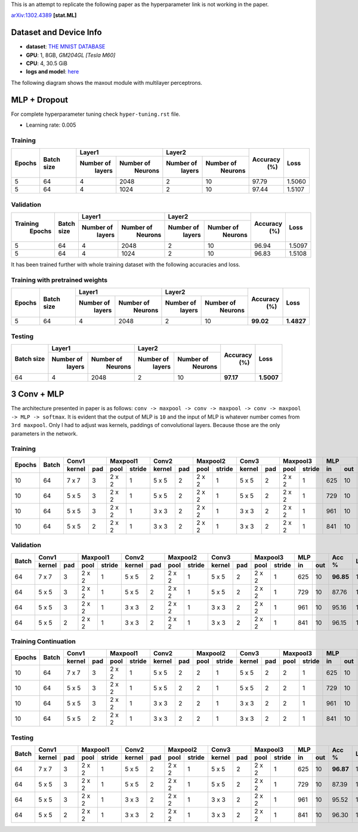 This is an attempt to replicate the following paper as the hyperparameter link is not working in the paper.

arXiv:1302.4389_ **[stat.ML]**

=======================
Dataset and Device Info
=======================

* **dataset**: `THE MNIST DATABASE`_
* **GPU**: 1, 8GB, *GM204GL [Tesla M60]*
* **CPU**: 4, 30.5 GiB
* **logs and model**: `here`_

The following diagram shows the maxout module with multilayer perceptrons.

.. image:: maxout-mlp.png

=============
MLP + Dropout
=============

For complete hyperparameter tuning check ``hyper-tuning.rst`` file.

* Learning rate: 0.005

--------
Training
--------

+--------+------------+-------------------------+-------------------------+---------+--------+
|        |            |       Layer1            |       Layer2            |         |        |
| Epochs | Batch size +------------+------------+------------+------------+ Accuracy|  Loss  |
|        |            |  Number of |  Number of |  Number of |  Number of |   (%)   |        |
|        |            |   layers   |   Neurons  |   layers   |   Neurons  |         |        |
+========+============+============+============+============+============+=========+========+
|   5    |     64     |     4      |    2048    |     2      |     10     |  97.79  | 1.5060 |
+--------+------------+------------+------------+------------+------------+---------+--------+
|   5    |     64     |     4      |    1024    |     2      |     10     |  97.44  | 1.5107 |
+--------+------------+------------+------------+------------+------------+---------+--------+

----------
Validation
----------

+---------+------------+-------------------------+-------------------------+---------+--------+
|         |            |       Layer1            |       Layer2            |         |        |
|Training | Batch size +------------+------------+------------+------------+ Accuracy|  Loss  |
| Epochs  |            |  Number of |  Number of |  Number of |  Number of |   (%)   |        |
|         |            |   layers   |   Neurons  |   layers   |   Neurons  |         |        |
+=========+============+============+============+============+============+=========+========+
|    5    |     64     |     4      |    2048    |      2     |     10     |  96.94  | 1.5097 |
+---------+------------+------------+------------+------------+------------+---------+--------+
|    5    |     64     |     4      |    1024    |      2     |     10     |  96.83  | 1.5108 |
+---------+------------+------------+------------+------------+------------+---------+--------+

It has been trained further with whole training
dataset with the following accuracies and loss.

--------------------------------
Training with pretrained weights
--------------------------------

+--------+------------+-------------------------+-------------------------+---------+----------+
|        |            |       Layer1            |       Layer2            |         |          |
| Epochs | Batch size +------------+------------+------------+------------+ Accuracy|   Loss   |
|        |            |  Number of |  Number of |  Number of |  Number of |   (%)   |          |
|        |            |   layers   |   Neurons  |   layers   |   Neurons  |         |          |
+========+============+============+============+============+============+=========+==========+
|   5    |     64     |     4      |    2048    |     2      |     10     |**99.02**|**1.4827**|
+--------+------------+------------+------------+------------+------------+---------+----------+

-------
Testing
-------

+------------+-------------------------+-------------------------+---------+----------+
|            |       Layer1            |       Layer2            |         |          |
| Batch size +------------+------------+------------+------------+ Accuracy|    Loss  |
|            |  Number of |  Number of |  Number of |  Number of |   (%)   |          |
|            |   layers   |   Neurons  |   layers   |   Neurons  |         |          |
+============+============+============+============+============+=========+==========+
|     64     |     4      |    2048    |      2     |     10     |**97.17**|**1.5007**|
+------------+------------+------------+------------+------------+---------+----------+

============
3 Conv + MLP
============

The architecture presented in paper is as follows:
``conv -> maxpool -> conv -> maxpool -> conv -> maxpool -> MLP -> softmax``.
It is evident that the output of MLP is ``10`` and the input of MLP is whatever number comes from
``3rd maxpool``. Only I had to adjust was kernels, paddings of convolutional layers. Because those
are the only parameters in the network.

--------
Training
--------

+--------+-------+--------------+---------------+--------------+---------------+--------------+---------------+----------+---------+------+
|        |       |     Conv1    |    Maxpool1   |     Conv2    |    Maxpool2   |     Conv3    |    Maxpool3   |    MLP   |         |      |
| Epochs | Batch +--------+-----+------+--------+--------+-----+------+--------+--------+-----+------+--------+----+-----+  Acc %  | Loss |
|        |       | kernel | pad | pool | stride | kernel | pad | pool | stride | kernel | pad | pool | stride | in | out |         |      |
+========+=======+========+=====+======+========+========+=====+======+========+========+=====+======+========+====+=====+=========+======+
|   10   |   64  |  7 x 7 |  3  |2 x 2 |   1    | 5 x 5  |  2  |2 x 2 |   1    | 5 x 5  |  2  |2 x 2 |    1   |625 | 10  |**97.09**|1.4921|
+--------+-------+--------+-----+------+--------+--------+-----+------+--------+--------+-----+------+--------+----+-----+---------+------+
|   10   |   64  |  5 x 5 |  3  |2 x 2 |   1    | 5 x 5  |  2  |2 x 2 |   1    | 5 x 5  |  2  |2 x 2 |    1   |729 | 10  |  87.62  |1.5856|
+--------+-------+--------+-----+------+--------+--------+-----+------+--------+--------+-----+------+--------+----+-----+---------+------+
|   10   |   64  |  5 x 5 |  3  |2 x 2 |   1    | 3 x 3  |  2  |2 x 2 |   1    | 3 x 3  |  2  |2 x 2 |    1   |961 | 10  |  95.43  |1.5088|
+--------+-------+--------+-----+------+--------+--------+-----+------+--------+--------+-----+------+--------+----+-----+---------+------+
|   10   |   64  |  5 x 5 |  2  |2 x 2 |    1   | 3 x 3  |  2  |2 x 2 |    1   | 3 x 3  |  2  |2 x 2 |    1   |841 | 10  |  95.96  |1.5037|
+--------+-------+--------+-----+------+--------+--------+-----+------+--------+--------+-----+------+--------+----+-----+---------+------+

----------
Validation
----------

+-------+--------------+---------------+--------------+---------------+--------------+---------------+----------+---------+------+
|       |     Conv1    |    Maxpool1   |     Conv2    |    Maxpool2   |     Conv3    |    Maxpool3   |    MLP   |         |      |
| Batch +--------+-----+------+--------+--------+-----+------+--------+--------+-----+------+--------+----+-----+  Acc %  | Loss |
|       | kernel | pad | pool | stride | kernel | pad | pool | stride | kernel | pad | pool | stride | in | out |         |      |
+=======+========+=====+======+========+========+=====+======+========+========+=====+======+========+====+=====+=========+======+
|   64  |  7 x 7 |  3  |2 x 2 |    1   | 5 x 5  |  2  |2 x 2 |    1   | 5 x 5  |  2  |2 x 2 |    1   |625 | 10  |**96.85**|1.4928|
+-------+--------+-----+------+--------+--------+-----+------+--------+--------+-----+------+--------+----+-----+---------+------+
|   64  |  5 x 5 |  3  |2 x 2 |    1   | 5 x 5  |  2  |2 x 2 |    1   | 5 x 5  |  2  |2 x 2 |    1   |729 | 10  |  87.76  |1.5828|
+-------+--------+-----+------+--------+--------+-----+------+--------+--------+-----+------+--------+----+-----+---------+------+
|   64  |  5 x 5 |  3  |2 x 2 |    1   | 3 x 3  |  2  |2 x 2 |    1   | 3 x 3  |  2  |2 x 2 |    1   |961 | 10  |  95.16  |1.5828|
+-------+--------+-----+------+--------+--------+-----+------+--------+--------+-----+------+--------+----+-----+---------+------+
|   64  |  5 x 5 |  2  |2 x 2 |    1   | 3 x 3  |  2  |2 x 2 |    1   | 3 x 3  |  2  |2 x 2 |    1   |841 | 10  |  96.15  |1.5012|
+-------+--------+-----+------+--------+--------+-----+------+--------+--------+-----+------+--------+----+-----+---------+------+

---------------------
Training Continuation
---------------------

+--------+-------+--------------+---------------+--------------+---------------+--------------+---------------+----------+---------+------+
|        |       |     Conv1    |    Maxpool1   |     Conv2    |    Maxpool2   |     Conv3    |    Maxpool3   |    MLP   |         |      |
| Epochs | Batch +--------+-----+------+--------+--------+-----+------+--------+--------+-----+------+--------+----+-----+  Acc %  | Loss |
|        |       | kernel | pad | pool | stride | kernel | pad | pool | stride | kernel | pad | pool | stride | in | out |         |      |
+========+=======+========+=====+======+========+========+=====+======+========+========+=====+======+========+====+=====+=========+======+
|   10   |   64  |  7 x 7 |  3  |2 x 2 |    1   | 5 x 5  |  2  |  2   |    1   | 5 x 5  |  2  |  2   |    1   |625 | 10  |**97.58**|1.4874|
+--------+-------+--------+-----+------+--------+--------+-----+------+--------+--------+-----+------+--------+----+-----+---------+------+
|   10   |   64  |  5 x 5 |  3  |2 x 2 |    1   | 5 x 5  |  2  |  2   |    1   | 5 x 5  |  2  |  2   |    1   |729 | 10  |  88.04  |1.5811|
+--------+-------+--------+-----+------+--------+--------+-----+------+--------+--------+-----+------+--------+----+-----+---------+------+
|   10   |   64  |  5 x 5 |  3  |2 x 2 |    1   | 3 x 3  |  2  |  2   |    1   | 3 x 3  |  2  |  2   |    1   |961 | 10  |  96.25  |1.5011|
+--------+-------+--------+-----+------+--------+--------+-----+------+--------+--------+-----+------+--------+----+-----+---------+------+
|   10   |   64  |  5 x 5 |  2  |2 x 2 |    1   | 3 x 3  |  2  |  2   |    1   | 3 x 3  |  2  |  2   |    1   |841 | 10  |  96.75  |1.4960|
+--------+-------+--------+-----+------+--------+--------+-----+------+--------+--------+-----+------+--------+----+-----+---------+------+

-------
Testing
-------

+-------+--------------+---------------+--------------+---------------+--------------+---------------+----------+---------+------+
|       |     Conv1    |    Maxpool1   |     Conv2    |    Maxpool2   |     Conv3    |    Maxpool3   |    MLP   |         |      |
| Batch +--------+-----+------+--------+--------+-----+------+--------+--------+-----+------+--------+----+-----+  Acc %  | Loss |
|       | kernel | pad | pool | stride | kernel | pad | pool | stride | kernel | pad | pool | stride | in | out |         |      |
+=======+========+=====+======+========+========+=====+======+========+========+=====+======+========+====+=====+=========+======+
|   64  |  7 x 7 |  3  |2 x 2 |    1   | 5 x 5  |  2  |2 x 2 |    1   | 5 x 5  |  2  |2 x 2 |    1   |625 | 10  |**96.87**|1.4929|
+-------+--------+-----+------+--------+--------+-----+------+--------+--------+-----+------+--------+----+-----+---------+------+
|   64  |  5 x 5 |  3  |2 x 2 |    1   | 5 x 5  |  2  |2 x 2 |    1   | 5 x 5  |  2  |2 x 2 |    1   |729 | 10  |  87.39  |1.5861|
+-------+--------+-----+------+--------+--------+-----+------+--------+--------+-----+------+--------+----+-----+---------+------+
|   64  |  5 x 5 |  3  |2 x 2 |    1   | 3 x 3  |  2  |2 x 2 |    1   | 3 x 3  |  2  |2 x 2 |    1   |961 | 10  |  95.52  |1.5070|
+-------+--------+-----+------+--------+--------+-----+------+--------+--------+-----+------+--------+----+-----+---------+------+
|   64  |  5 x 5 |  2  |2 x 2 |    1   | 3 x 3  |  2  |2 x 2 |    1   | 3 x 3  |  2  |2 x 2 |    1   |841 | 10  |  96.30  |1.4989|
+-------+--------+-----+------+--------+--------+-----+------+--------+--------+-----+------+--------+----+-----+---------+------+

.. _arXiv:1302.4389: https://arxiv.org/abs/1302.4389
.. _The MNIST DATABASE: http://yann.lecun.com/exdb/mnist/
.. _here: https://drive.google.com/drive/folders/1YEIYEiIYuKoMn6p75xIra5B2t3MdUbJR
